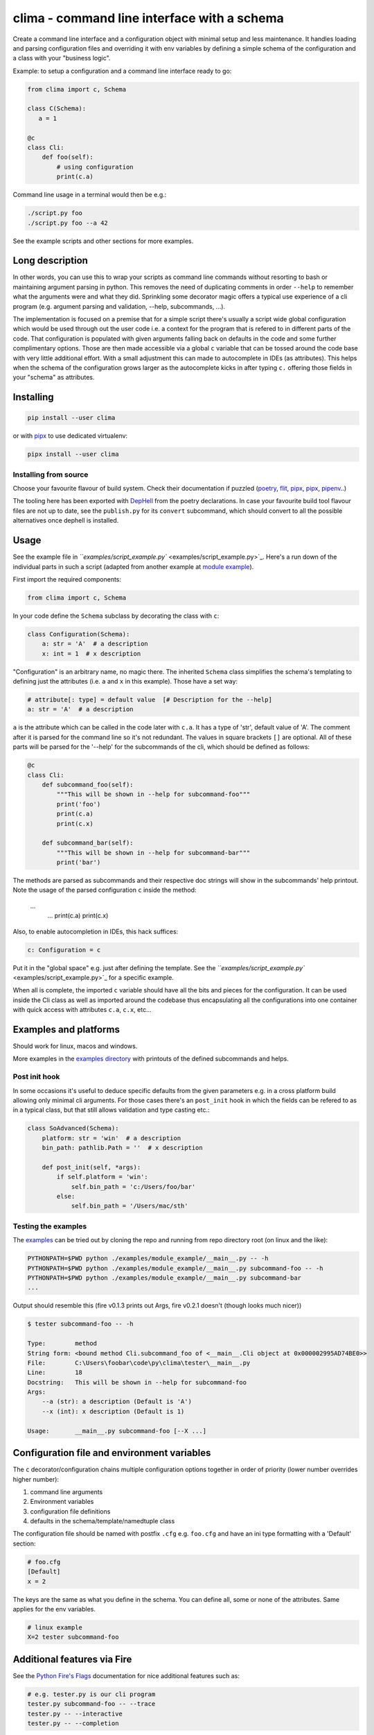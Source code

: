 
clima - command line interface with a schema
============================================


.. image:: https://img.shields.io/pypi/v/clima
   :target: https://pypi.org/project/clima/
   :alt: PyPI


.. image:: https://img.shields.io/pypi/pyversions/clima
   :target: 
   :alt: Python versions



.. image:: https://travis-ci.com/d3rp/clima.svg?branch=master
   :target: https://travis-ci.com/d3rp/clima
   :alt: Build status


.. image:: https://img.shields.io/librariesio/github/d3rp/clima
   :target: 
   :alt: Dependencies
 


.. image:: https://img.shields.io/pypi/l/clima
   :target: 
   :alt: PyPI license


Create a command line interface and a configuration object with minimal setup and less maintenance.
It handles loading and parsing configuration files and overriding it with env variables by defining 
a simple schema of the configuration and a class with your "business logic".

Example: to setup a configuration and a command line interface ready to go:

.. code-block::

   from clima import c, Schema

   class C(Schema):
      a = 1

   @c
   class Cli:
       def foo(self):
           # using configuration
           print(c.a)


Command line usage in a terminal would then be e.g.:

.. code-block::

   ./script.py foo
   ./script.py foo --a 42


See the example scripts and other sections for more examples.

Long description
----------------

In other words, you can use this to wrap your scripts as command line commands without resorting to bash or maintaining argument parsing in python. This removes the need of duplicating comments in order ``--help`` to remember what the arguments were and what they did. Sprinkling some decorator magic offers a typical use experience of a cli program (e.g. argument parsing and validation, --help, subcommands, ...).

The implementation is focused on a premise that for a simple script there's usually a script wide global configuration which would be used through out the user code i.e. a context for the program that is refered to in different parts of the code. That configuration is populated with given arguments falling back on defaults in the code and some further complimentary options. Those are then made accessible via a global ``c`` variable that can be tossed around the code base with very little additional effort. With a small adjustment this can made to autocomplete in IDEs (as attributes). This helps when the schema of the configuration grows larger as the autocomplete kicks in after typing ``c.`` offering those fields in your "schema" as attributes.

Installing
----------

.. code-block::

   pip install --user clima


or with `pipx <https://pipxproject.github.io/pipx/>`_ to use dedicated virtualenv:

.. code-block::

   pipx install --user clima


Installing from source
^^^^^^^^^^^^^^^^^^^^^^

Choose your favourite flavour of build system. Check their documentation if puzzled (\ `poetry <https://poetry.eustace.io>`_\ , `flit <https://flit.readthedocs.io/en/latest>`_\ , `pipx <https://pipxproject.github.io/pipx/>`_\ , `pipx <https://pipxproject.github.io/pipx/>`_\ , `pipenv <https://docs.pipenv.org/en/latest>`_..)

The tooling here has been exported with `DepHell <https://github.com/dephell/dephell>`_ from the poetry declarations. In case your favourite build tool flavour files are not up to date, see the ``publish.py`` for its ``convert`` subcommand, which should convert to all the possible alternatives once dephell is installed.

Usage
-----

See the example file in `\ ``examples/script_example.py`` <examples/script_example.py>`_. Here's a run down of the individual
parts in such a script (adapted from another example at `module example <examples/module_example>`_\ ).

First import the required components:

.. code-block::

   from clima import c, Schema


In your code define the ``Schema`` subclass by decorating the class with ``c``\ :

.. code-block::

   class Configuration(Schema):
       a: str = 'A'  # a description
       x: int = 1  # x description


"Configuration" is an arbitrary name, no magic there. The inherited ``Schema`` class
simplifies the schema's templating to defining just the attributes (i.e. ``a`` and ``x`` in this
example). Those have a set way:

.. code-block::

       # attribute[: type] = default value  [# Description for the --help]
       a: str = 'A'  # a description


``a`` is the attribute which can be called in the code later with ``c.a``. It has a type of 'str', default
value of 'A'. The comment after it is parsed for the command line so it's not redundant. The values in square brackets ``[]`` are
optional. All of these parts will be parsed for the '--help' for the subcommands of the cli, which should be defined as follows:

.. code-block::

   @c
   class Cli:
       def subcommand_foo(self):
           """This will be shown in --help for subcommand-foo"""
           print('foo')
           print(c.a)
           print(c.x)

       def subcommand_bar(self):
           """This will be shown in --help for subcommand-bar"""
           print('bar')


The methods are parsed as subcommands and their respective doc strings will show in the 
subcommands' help printout. Note the usage of the parsed configuration ``c`` inside the method:

    ...
        ...
        print(c.a)
        print(c.x)


Also, to enable autocompletion in IDEs, this hack suffices:

.. code-block::

   c: Configuration = c


Put it in the "global space" e.g. just after defining the template. See the `\ ``examples/script_example.py`` <examples/script_example.py>`_ for a specific example.

When all is complete, the imported ``c`` variable should have all the bits and pieces for the configuration. It can be
used inside the Cli class as well as imported around the codebase thus encapsulating all the configurations into one
container with quick access with attributes ``c.a``\ , ``c.x``\ , etc...

Examples and platforms
----------------------

Should work for linux, macos and windows.

More examples in the `examples directory <examples>`_ with printouts of the defined subcommands and helps.

Post init hook
^^^^^^^^^^^^^^

In some occasions it's useful to deduce specific defaults from the given parameters e.g. in a cross platform build allowing
only minimal cli arguments. For those cases there's an ``post_init`` hook in which the fields can be refered to as in a
typical class, but that still allows validation and type casting etc.:

.. code-block::

   class SoAdvanced(Schema):
       platform: str = 'win'  # a description
       bin_path: pathlib.Path = ''  # x description

       def post_init(self, *args):
           if self.platform = 'win':
               self.bin_path = 'c:/Users/foo/bar'
           else:
               self.bin_path = '/Users/mac/sth'


Testing the examples
^^^^^^^^^^^^^^^^^^^^

The `examples <examples>`_ can be tried out by cloning the repo and running from repo directory root (on linux and the like):

.. code-block::

   PYTHONPATH=$PWD python ./examples/module_example/__main__.py -- -h
   PYTHONPATH=$PWD python ./examples/module_example/__main__.py subcommand-foo -- -h
   PYTHONPATH=$PWD python ./examples/module_example/__main__.py subcommand-bar
   ...


Output should resemble this (fire v0.1.3 prints out Args, fire v0.2.1 doesn't (though looks much nicer))

.. code-block::

   $ tester subcommand-foo -- -h

   Type:        method
   String form: <bound method Cli.subcommand_foo of <__main__.Cli object at 0x000002995AD74BE0>>
   File:        C:\Users\foobar\code\py\clima\tester\__main__.py
   Line:        18
   Docstring:   This will be shown in --help for subcommand-foo
   Args:
       --a (str): a description (Default is 'A')
       --x (int): x description (Default is 1)

   Usage:       __main__.py subcommand-foo [--X ...]

Configuration file and environment variables
--------------------------------------------

The ``c`` decorator/configuration chains multiple configuration options together in order of priority (lower number overrides higher number):


#. command line arguments
#. Environment variables
#. configuration file definitions
#. defaults in the schema/template/namedtuple class

The configuration file should be named with postfix ``.cfg`` e.g. ``foo.cfg`` and have an ini type formatting with
a 'Default' section:

.. code-block::

   # foo.cfg
   [Default]
   x = 2


The keys are the same as what you define in the schema. You can define all, some or none of the attributes.
Same applies for the env variables.

.. code-block::

   # linux example
   X=2 tester subcommand-foo


Additional features via Fire
----------------------------

See the `Python Fire's Flags <https://github.com/google/python-fire/blob/master/docs/using-cli.md#python-fires-flags>`_
documentation for nice additional features such as:

.. code-block::

   # e.g. tester.py is our cli program
   tester.py subcommand-foo -- --trace
   tester.py -- --interactive
   tester.py -- --completion


Why another cli framework?
--------------------------

This is just a tool to slap together a cli program in python instead that grew out of the need of having a build automation system and an entrypoint script to build various flavours of C++ projects. The intention is to get something reasonably configurable and generic up and running as fast as possible while still having the "power" of python. I can't bother to memorize argparses syntax, even though it's a very good package. Also click works nice for more elaborate things though fire is my personal favourite for the time being. Often times when I kick off a bash script for this it ends up too elaborate very quick and then I miss python.

Also docopt looks very nice, but it doesn't provide autocompletion and all the configuration chaining magic I was after.

Other options for full cli experience:


* `docopt <https://docopt.org>`_
* `fire <https://github.com/google/python-fire>`_
* `click <https://click.palletsprojects.com>`_

Dependencies
^^^^^^^^^^^^


* fire - `python-fire <https://github.com/google/python-fire>`_ from google does the cli wrapping
